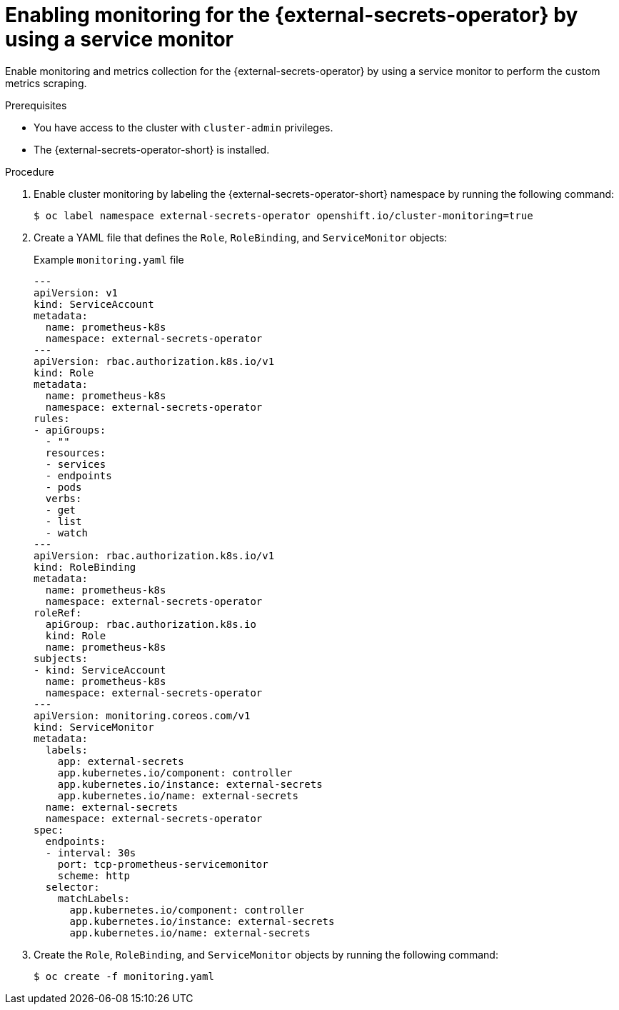 // Module included in the following assemblies:
//
// * security/external_secrets_operator/external-secrets-operator-monitoring.adoc

:_mod-docs-content-type: PROCEDURE
[id="external-secrets-enable-metrics_{context}"]
= Enabling monitoring for the {external-secrets-operator} by using a service monitor

Enable monitoring and metrics collection for the {external-secrets-operator} by using a service monitor to perform the custom metrics scraping.

.Prerequisites

* You have access to the cluster with `cluster-admin` privileges.
* The {external-secrets-operator-short} is installed.

.Procedure

. Enable cluster monitoring by labeling the {external-secrets-operator-short} namespace by running the following command:
+
[source,terminal]
----
$ oc label namespace external-secrets-operator openshift.io/cluster-monitoring=true
----

. Create a YAML file that defines the `Role`, `RoleBinding`, and `ServiceMonitor` objects:
+
.Example `monitoring.yaml` file
[source,yaml]
----
---
apiVersion: v1
kind: ServiceAccount
metadata:
  name: prometheus-k8s
  namespace: external-secrets-operator
---
apiVersion: rbac.authorization.k8s.io/v1
kind: Role
metadata:
  name: prometheus-k8s
  namespace: external-secrets-operator
rules:
- apiGroups:
  - ""
  resources:
  - services
  - endpoints
  - pods
  verbs:
  - get
  - list
  - watch
---
apiVersion: rbac.authorization.k8s.io/v1
kind: RoleBinding
metadata:
  name: prometheus-k8s
  namespace: external-secrets-operator
roleRef:
  apiGroup: rbac.authorization.k8s.io
  kind: Role
  name: prometheus-k8s
subjects:
- kind: ServiceAccount
  name: prometheus-k8s
  namespace: external-secrets-operator
---
apiVersion: monitoring.coreos.com/v1
kind: ServiceMonitor
metadata:
  labels:
    app: external-secrets
    app.kubernetes.io/component: controller
    app.kubernetes.io/instance: external-secrets
    app.kubernetes.io/name: external-secrets
  name: external-secrets
  namespace: external-secrets-operator
spec:
  endpoints:
  - interval: 30s
    port: tcp-prometheus-servicemonitor
    scheme: http
  selector:
    matchLabels:
      app.kubernetes.io/component: controller
      app.kubernetes.io/instance: external-secrets
      app.kubernetes.io/name: external-secrets
----

. Create the `Role`, `RoleBinding`, and `ServiceMonitor` objects by running the following command:
+
[source,terminal]
----
$ oc create -f monitoring.yaml
----
